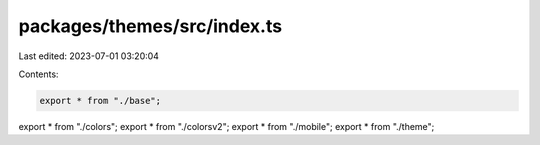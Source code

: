 packages/themes/src/index.ts
============================

Last edited: 2023-07-01 03:20:04

Contents:

.. code-block:: ts

    export * from "./base";
export * from "./colors";
export * from "./colorsv2";
export * from "./mobile";
export * from "./theme";


